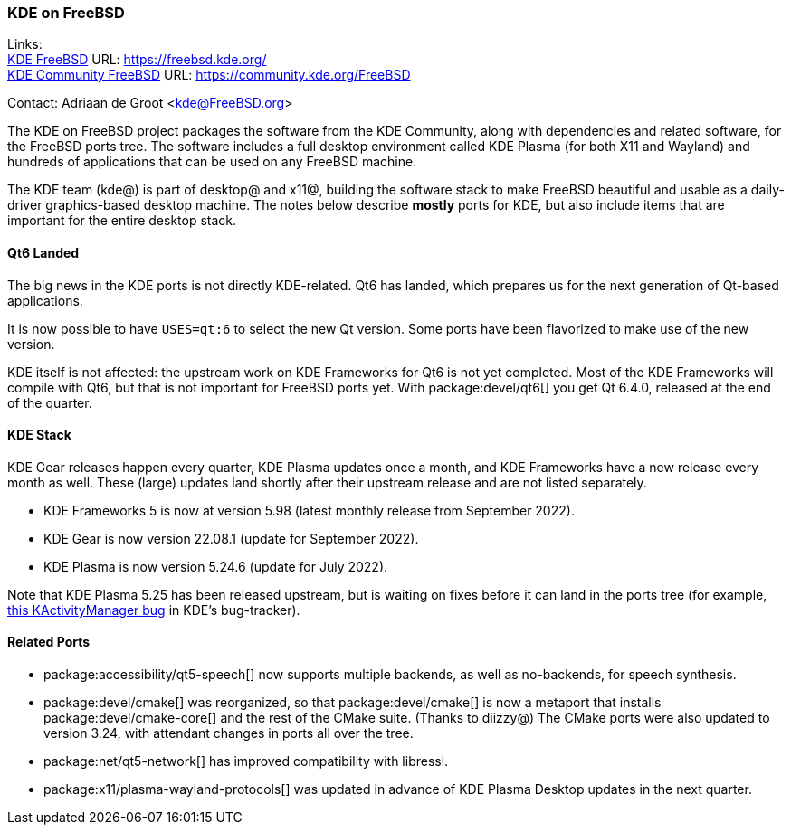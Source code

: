 === KDE on FreeBSD

Links: +
link:https://freebsd.kde.org/[KDE FreeBSD] URL: link:https://freebsd.kde.org/[https://freebsd.kde.org/] +
link:https://community.kde.org/FreeBSD[KDE Community FreeBSD] URL: link:https://community.kde.org/FreeBSD[https://community.kde.org/FreeBSD]

Contact: Adriaan de Groot <kde@FreeBSD.org>

The KDE on FreeBSD project packages the software from the KDE Community, along with dependencies and related software, for the FreeBSD ports tree.
The software includes a full desktop environment called KDE Plasma (for both X11 and Wayland) and hundreds of applications that can be used on any FreeBSD machine.

The KDE team (kde@) is part of desktop@ and x11@, building the software stack to make FreeBSD beautiful and usable as a daily-driver graphics-based desktop machine.
The notes below describe *mostly* ports for KDE, but also include items that are important for the entire desktop stack.

==== Qt6 Landed

The big news in the KDE ports is not directly KDE-related.
Qt6 has landed, which prepares us for the next generation of Qt-based applications.

It is now possible to have `USES=qt:6` to select the new Qt version.
Some ports have been flavorized to make use of the new version.

KDE itself is not affected: the upstream work on KDE Frameworks for Qt6 is not yet completed.
Most of the KDE Frameworks will compile with Qt6, but that is not important for FreeBSD ports yet.
With package:devel/qt6[] you get Qt 6.4.0, released at the end of the quarter.

==== KDE Stack

KDE Gear releases happen every quarter, KDE Plasma updates once a month, and KDE Frameworks have a new release every month as well.
These (large) updates land shortly after their upstream release and are not listed separately.

* KDE Frameworks 5 is now at version 5.98 (latest monthly release from September 2022).
* KDE Gear is now version 22.08.1 (update for September 2022).
* KDE Plasma is now version 5.24.6 (update for July 2022).

Note that KDE Plasma 5.25 has been released upstream, but is waiting on fixes before it can land in the ports tree (for example, link:https://bugs.kde.org/show_bug.cgi?id=458356[this KActivityManager bug] in KDE's bug-tracker).

==== Related Ports

* package:accessibility/qt5-speech[] now supports multiple backends, as well as no-backends, for speech synthesis.
* package:devel/cmake[] was reorganized, so that package:devel/cmake[] is now a metaport that installs package:devel/cmake-core[] and the rest of the CMake suite. (Thanks to diizzy@) The CMake ports were also updated to version 3.24, with attendant changes in ports all over the tree.
* package:net/qt5-network[] has improved compatibility with libressl.
* package:x11/plasma-wayland-protocols[] was updated in advance of KDE Plasma Desktop updates in the next quarter.
